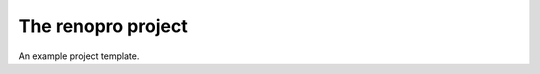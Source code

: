The renopro project
====================

An example project template.

.. autosummary::
   :toctree: _autosummary
   :recursive:

    renopro
